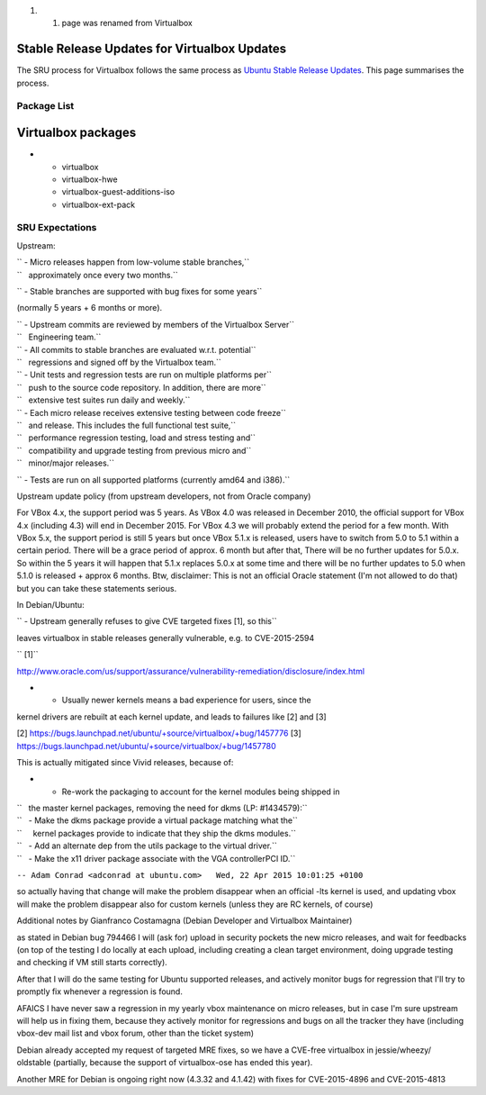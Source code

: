 #. 

   #. page was renamed from Virtualbox

.. _stable_release_updates_for_virtualbox_updates:

Stable Release Updates for Virtualbox Updates
~~~~~~~~~~~~~~~~~~~~~~~~~~~~~~~~~~~~~~~~~~~~~

The SRU process for Virtualbox follows the same process as `Ubuntu
Stable Release
Updates <https://wiki.ubuntu.com/StableReleaseUpdates>`__. This page
summarises the process.

.. _package_list:

Package List
------------

.. _virtualbox_packages:

Virtualbox packages
~~~~~~~~~~~~~~~~~~~

-  

   -  virtualbox
   -  virtualbox-hwe
   -  virtualbox-guest-additions-iso
   -  virtualbox-ext-pack

.. _sru_expectations:

SRU Expectations
----------------

Upstream:

| `` - Micro releases happen from low-volume stable branches,``
| ``   approximately once every two months.``

`` - Stable branches are supported with bug fixes for some years``

(normally 5 years + 6 months or more).

| `` - Upstream commits are reviewed by members of the Virtualbox Server``
| ``   Engineering team.``

| `` - All commits to stable branches are evaluated w.r.t. potential``
| ``   regressions and signed off by the Virtualbox team.``

| `` - Unit tests and regression tests are run on multiple platforms per``
| ``   push to the source code repository. In addition, there are more``
| ``   extensive test suites run daily and weekly.``

| `` - Each micro release receives extensive testing between code freeze``
| ``   and release. This includes the full functional test suite,``
| ``   performance regression testing, load and stress testing and``
| ``   compatibility and upgrade testing from previous micro and``
| ``   minor/major releases.``

`` - Tests are run on all supported platforms (currently amd64 and i386).``

Upstream update policy (from upstream developers, not from Oracle
company)

For VBox 4.x, the support period was 5 years. As VBox 4.0 was released
in December 2010, the official support for VBox 4.x (including 4.3) will
end in December 2015. For VBox 4.3 we will probably extend the period
for a few month. With VBox 5.x, the support period is still 5 years but
once VBox 5.1.x is released, users have to switch from 5.0 to 5.1 within
a certain period. There will be a grace period of approx. 6 month but
after that, There will be no further updates for 5.0.x. So within the 5
years it will happen that 5.1.x replaces 5.0.x at some time and there
will be no further updates to 5.0 when 5.1.0 is released + approx 6
months. Btw, disclaimer: This is not an official Oracle statement (I'm
not allowed to do that) but you can take these statements serious.

In Debian/Ubuntu:

`` - Upstream generally refuses to give CVE targeted fixes [1], so this``

leaves virtualbox in stable releases generally vulnerable, e.g. to
CVE-2015-2594

`` [1]``

http://www.oracle.com/us/support/assurance/vulnerability-remediation/disclosure/index.html

- - Usually newer kernels means a bad experience for users, since the
kernel drivers are rebuilt at each kernel update, and leads to failures
like [2] and [3]

[2] https://bugs.launchpad.net/ubuntu/+source/virtualbox/+bug/1457776
[3] https://bugs.launchpad.net/ubuntu/+source/virtualbox/+bug/1457780

This is actually mitigated since Vivid releases, because of:

-  

   -  Re-work the packaging to account for the kernel modules being
      shipped in

| ``   the master kernel packages, removing the need for dkms (LP: #1434579):``
| ``   - Make the dkms package provide a virtual package matching what the``
| ``     kernel packages provide to indicate that they ship the dkms modules.``
| ``   - Add an alternate dep from the utils package to the virtual driver.``
| ``   - Make the x11 driver package associate with the VGA controllerPCI ID.``

``-- Adam Conrad <adconrad at ubuntu.com>   Wed, 22 Apr 2015 10:01:25 +0100``

so actually having that change will make the problem disappear when an
official -lts kernel is used, and updating vbox will make the problem
disappear also for custom kernels (unless they are RC kernels, of
course)

Additional notes by Gianfranco Costamagna (Debian Developer and
Virtualbox Maintainer)

as stated in Debian bug 794466 I will (ask for) upload in security
pockets the new micro releases, and wait for feedbacks (on top of the
testing I do locally at each upload, including creating a clean target
environment, doing upgrade testing and checking if VM still starts
correctly).

After that I will do the same testing for Ubuntu supported releases, and
actively monitor bugs for regression that I'll try to promptly fix
whenever a regression is found.

AFAICS I have never saw a regression in my yearly vbox maintenance on
micro releases, but in case I'm sure upstream will help us in fixing
them, because they actively monitor for regressions and bugs on all the
tracker they have (including vbox-dev mail list and vbox forum, other
than the ticket system)

Debian already accepted my request of targeted MRE fixes, so we have a
CVE-free virtualbox in jessie/wheezy/ oldstable (partially, because the
support of virtualbox-ose has ended this year).

Another MRE for Debian is ongoing right now (4.3.32 and 4.1.42) with
fixes for CVE-2015-4896 and CVE-2015-4813
